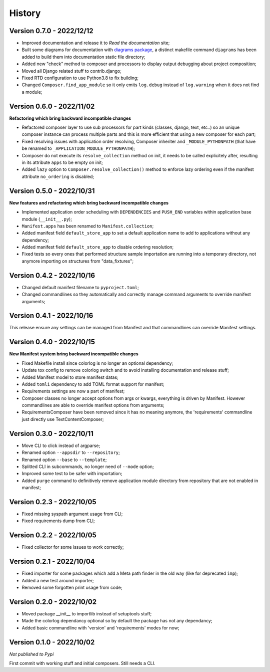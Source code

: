 .. _intro_history:

=======
History
=======

Version 0.7.0 - 2022/12/12
--------------------------

* Improved documentation and release it to *Read the documentation* site;
* Built some diagrams for documentation with
  `diagrams package <https://github.com/mingrammer/diagrams>`_, a distinct makefile
  command ``diagrams`` has been added to build them into documentation static file
  directory;
* Added new "check" method to composer and processors to display output debugging about
  project composition;
* Moved all Django related stuff to contrib.django;
* Fixed RTD configuration to use Python3.8 to fix building;
* Changed ``Composer.find_app_module`` so it only emits ``log.debug`` instead of
  ``log.warning`` when it does not find a module;


Version 0.6.0 - 2022/11/02
--------------------------

**Refactoring which bring backward incompatible changes**

* Refactored composer layer to use sub processors for part kinds (classes, django,
  text, etc..) so an unique composer instance can process multiple parts and this is
  more efficient that using a new composer for each part;
* Fixed resolving issues with application order resolving, Composer inheriter and
  ``_MODULE_PYTHONPATH`` (that have be renamed to ``_APPLICATION_MODULE_PYTHONPATH``);
* Composer do not execute its ``resolve_collection`` method on init, it needs to be
  called explicitely after, resulting in its attribute ``apps`` to be empty on init;
* Added ``lazy`` option to ``Composer.resolve_collection()`` method to enforce
  lazy ordering even if the manifest attribute ``no_ordering`` is disabled;


Version 0.5.0 - 2022/10/31
--------------------------

**New features and refactoring which bring backward incompatible changes**

* Implemented application order scheduling with ``DEPENDENCIES`` and ``PUSH_END``
  variables within application base module (``__init__.py``);
* ``Manifest.apps`` has been renamed to ``Manifest.collection``;
* Added manifest field ``default_store_app`` to set a default application name to add
  to applications without any dependency;
* Added manifest field ``default_store_app`` to disable ordering resolution;
* Fixed tests so every ones that performed structure sample importation are running
  into a temporary directory, not anymore importing on structures from "data_fixtures";


Version 0.4.2 - 2022/10/16
--------------------------

* Changed default manifest filename to ``pyproject.toml``;
* Changed commandlines so they automatically and correctly manage command arguments to
  override manifest arguments;


Version 0.4.1 - 2022/10/16
--------------------------

This release ensure any settings can be managed from Manifest and that commandlines
can override Manifest settings.


Version 0.4.0 - 2022/10/15
--------------------------

**New Manifest system bring backward incompatible changes**

* Fixed Makefile install since colorlog is no longer an optional dependency;
* Update tox config to remove colorlog switch and to avoid installing documentation and
  release stuff;
* Added Manifest model to store manifest datas;
* Added ``tomli`` dependency to add TOML format support for manifest;
* Requirements settings are now a part of manifest;
* Composer classes no longer accept options from args or kwargs, everything is driven
  by Manifest. However commandlines are able to override manifest options from
  arguments;
* RequirementsComposer have been removed since it has no meaning anymore, the
  'requirements' commandline just directly use TextContentComposer;


Version 0.3.0 - 2022/10/11
--------------------------

* Move CLI to click instead of argparse;
* Renamed option ``--appsdir`` to ``--repository``;
* Renamed option ``--base`` to ``--template``;
* Splitted CLI in subcommands, no longer need of ``--mode`` option;
* Improved some test to be safer with importation;
* Added ``purge`` command to definitively remove application module directory from
  repository that are not enabled in manifest;


Version 0.2.3 - 2022/10/05
--------------------------

* Fixed missing syspath argument usage from CLI;
* Fixed requirements dump from CLI;


Version 0.2.2 - 2022/10/05
--------------------------

* Fixed collector for some issues to work correctly;


Version 0.2.1 - 2022/10/04
--------------------------

* Fixed importer for some packages which add a Meta path finder in the old way (like for
  deprecated ``imp``);
* Added a new test around importer;
* Removed some forgotten print usage from code;


Version 0.2.0 - 2022/10/02
--------------------------

* Moved package __init__ to importlib instead of setuptools stuff;
* Made the colorlog dependancy optional so by default the package has not any
  dependancy;
* Added basic commandline with 'version' and 'requirements' modes for now;


Version 0.1.0 - 2022/10/02
--------------------------

*Not published to Pypi*

First commit with working stuff and initial composers. Still needs a CLI.
